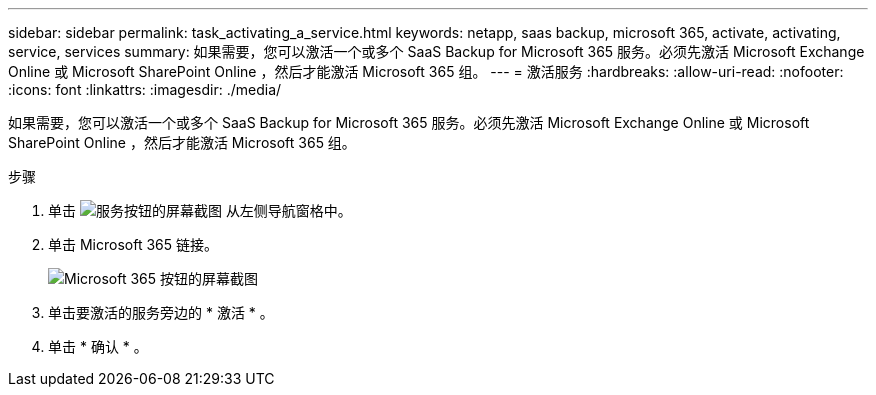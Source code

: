 ---
sidebar: sidebar 
permalink: task_activating_a_service.html 
keywords: netapp, saas backup, microsoft 365, activate, activating, service, services 
summary: 如果需要，您可以激活一个或多个 SaaS Backup for Microsoft 365 服务。必须先激活 Microsoft Exchange Online 或 Microsoft SharePoint Online ，然后才能激活 Microsoft 365 组。 
---
= 激活服务
:hardbreaks:
:allow-uri-read: 
:nofooter: 
:icons: font
:linkattrs: 
:imagesdir: ./media/


[role="lead"]
如果需要，您可以激活一个或多个 SaaS Backup for Microsoft 365 服务。必须先激活 Microsoft Exchange Online 或 Microsoft SharePoint Online ，然后才能激活 Microsoft 365 组。

.步骤
. 单击 image:services.gif["服务按钮的屏幕截图"] 从左侧导航窗格中。
. 单击 Microsoft 365 链接。
+
image:mso365_settings.gif["Microsoft 365 按钮的屏幕截图"]

. 单击要激活的服务旁边的 * 激活 * 。
. 单击 * 确认 * 。

